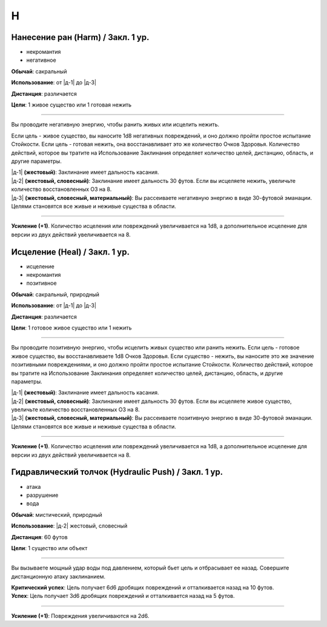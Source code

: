 H
~~~~~~~~

.. _spell--h--Harm:

Нанесение ран (Harm) / Закл. 1 ур.
"""""""""""""""""""""""""""""""""""""""""""""""""""""""""""""""""""""""""""""""""

- некромантия
- негативное

**Обычай**: сакральный

**Использование**: от |д-1| до |д-3|

**Дистанция**: различается

**Цели**: 1 живое существо или 1 готовая нежить

----------

Вы проводите негативную энергию, чтобы ранить живых или исцелить нежить.

Если цель - живое существо, вы наносите 1d8 негативных повреждений, и оно должно пройти простое испытание Стойкости.
Если цель - готовая нежить, она восстанавливает это же количество Очков Здоровья.
Количество действий, которое вы тратите на Использование Заклинания определяет количество целей, дистанцию, область, и другие параметры.

| |д-1| **(жестовый)**: Заклинание имеет дальность касания.
| |д-2| **(жестовый, словесный)**: Заклинание имеет дальность 30 футов. Если вы исцеляете нежить, увеличьте количество восстановленных ОЗ на 8.
| |д-3| **(жестовый, словесный, материальный)**: Вы рассеиваете негативную энергию в виде 30-футовой эманации. Целями становятся все живые и неживые существа в области.

----------

**Усиление (+1)**. Количество исцеления или повреждений увеличивается на 1d8, а дополнительное исцеление для версии из двух действий увеличивается на 8.



.. _spell--h--heal:

Исцеление (Heal) / Закл. 1 ур.
"""""""""""""""""""""""""""""""""""""""""""""""""""""""""""""""""""""""""""""""""

- исцеление
- некромантия
- позитивное

**Обычай**: сакральный, природный

**Использование**: от |д-1| до |д-3|

**Дистанция**: различается

**Цели**: 1 готовое живое существо или 1 нежить

----------

Вы проводите позитивную энергию, чтобы исцелить живых существо или ранить нежить.
Если цель - готовое живое существо, вы восстанавливаете 1d8 Очков Здоровья.
Если существо - нежить, вы наносите это же значение позитивными повреждениями, и оно должно пройти простое испытание Стойкости.
Количество действий, которое вы тратите на Использование Заклинания определяет количество целей, дистанцию, область, и другие параметры.

| |д-1| **(жестовый)**: Заклинание имеет дальность касания.
| |д-2| **(жестовый, словесный)**: Заклинание имеет дальность 30 футов. Если вы исцеляете живое существо, увеличьте количество восстановленных ОЗ на 8.
| |д-3| **(жестовый, словесный, материальный)**: Вы рассеиваете позитивную энергию в виде 30-футовой эманации. Целями становятся все живые и неживые существа в области.

----------

**Усиление (+1)**. Количество исцеления или повреждений увеличивается на 1d8, а дополнительное исцеление для версии из двух действий увеличивается на 8.



.. _spell--h--Hydraulic-Push:

Гидравлический толчок (Hydraulic Push) / Закл. 1 ур.
"""""""""""""""""""""""""""""""""""""""""""""""""""""""""""""""""""""""""""""""""

- атака
- разрушение
- вода

**Обычай**: мистический, природный

**Использование**: |д-2| жестовый, словесный

**Дистанция**: 60 футов

**Цели**: 1 существо или объект

----------

Вы вызываете мощный удар воды под давлением, который бьет цель и отбрасывает ее назад.
Совершите дистанционную атаку заклинанием.

| **Критический успех**: Цель получает 6d6 дробящих повреждений и отталкивается назад на 10 футов.
| **Успех**: Цель получает 3d6 дробящих повреждений и отталкивается назад на 5 футов.

----------

**Усиление (+1)**: Повреждения увеличиваются на 2d6.
